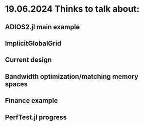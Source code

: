 
* 19.06.2024 Thinks to talk about:
** ADIOS2.jl main example
** ImplicitGlobalGrid
** Current design
** Bandwidth optimization/matching memory spaces
** Finance example
** PerfTest.jl progress




